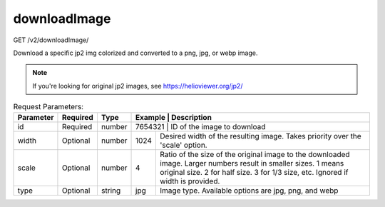 downloadImage
^^^^^^^^^^^^^
GET /v2/downloadImage/

Download a specific jp2 img colorized and converted to a png, jpg, or webp image.

.. note::
    If you're looking for original jp2 images, see https://helioviewer.org/jp2/

.. table:: Request Parameters:

    +-----------+----------+---------+----------------------+------------------------------------------------------------------------------------------------------------------------------------------------------------------------------------------------+
    | Parameter | Required | Type    | Example              | Description                                                                                                                                                                                    |
    +===========+==========+=========+=========+=============================================================================================================================================================================================================+
    | id        | Required | number  | 7654321              | ID of the image to download                                                                                                                                                                    |
    +-----------+----------+---------+----------------------+------------------------------------------------------------------------------------------------------------------------------------------------------------------------------------------------+
    | width     | Optional | number  | 1024                 | Desired width of the resulting image. Takes priority over the 'scale' option.                                                                                                                  |
    +-----------+----------+---------+----------------------+------------------------------------------------------------------------------------------------------------------------------------------------------------------------------------------------+
    | scale     | Optional | number  | 4                    | Ratio of the size of the original image to the downloaded image. Larger numbers result in smaller sizes.                                                                                       |
    |           |          |         |                      | 1 means original size. 2 for half size. 3 for 1/3 size, etc.                                                                                                                                   |
    |           |          |         |                      | Ignored if width is provided.                                                                                                                                                                  |
    +-----------+----------+---------+----------------------+------------------------------------------------------------------------------------------------------------------------------------------------------------------------------------------------+
    | type      | Optional | string  | jpg                  | Image type. Available options are jpg, png, and webp                                                                                                                                           |
    +-----------+----------+---------+----------------------+------------------------------------------------------------------------------------------------------------------------------------------------------------------------------------------------+

